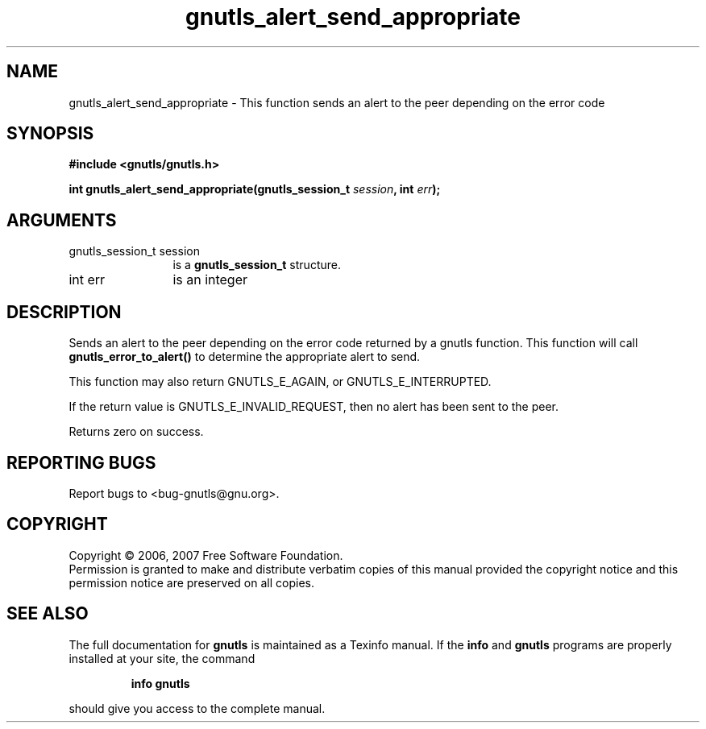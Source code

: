.\" DO NOT MODIFY THIS FILE!  It was generated by gdoc.
.TH "gnutls_alert_send_appropriate" 3 "2.2.0" "gnutls" "gnutls"
.SH NAME
gnutls_alert_send_appropriate \- This function sends an alert to the peer depending on the error code
.SH SYNOPSIS
.B #include <gnutls/gnutls.h>
.sp
.BI "int gnutls_alert_send_appropriate(gnutls_session_t " session ", int " err ");"
.SH ARGUMENTS
.IP "gnutls_session_t session" 12
is a \fBgnutls_session_t\fP structure.
.IP "int err" 12
is an integer
.SH "DESCRIPTION"
Sends an alert to the peer depending on the error code returned by a gnutls
function. This function will call \fBgnutls_error_to_alert()\fP to determine
the appropriate alert to send.

This function may also return GNUTLS_E_AGAIN, or GNUTLS_E_INTERRUPTED.

If the return value is GNUTLS_E_INVALID_REQUEST, then no alert has
been sent to the peer.

Returns zero on success.
.SH "REPORTING BUGS"
Report bugs to <bug-gnutls@gnu.org>.
.SH COPYRIGHT
Copyright \(co 2006, 2007 Free Software Foundation.
.br
Permission is granted to make and distribute verbatim copies of this
manual provided the copyright notice and this permission notice are
preserved on all copies.
.SH "SEE ALSO"
The full documentation for
.B gnutls
is maintained as a Texinfo manual.  If the
.B info
and
.B gnutls
programs are properly installed at your site, the command
.IP
.B info gnutls
.PP
should give you access to the complete manual.
